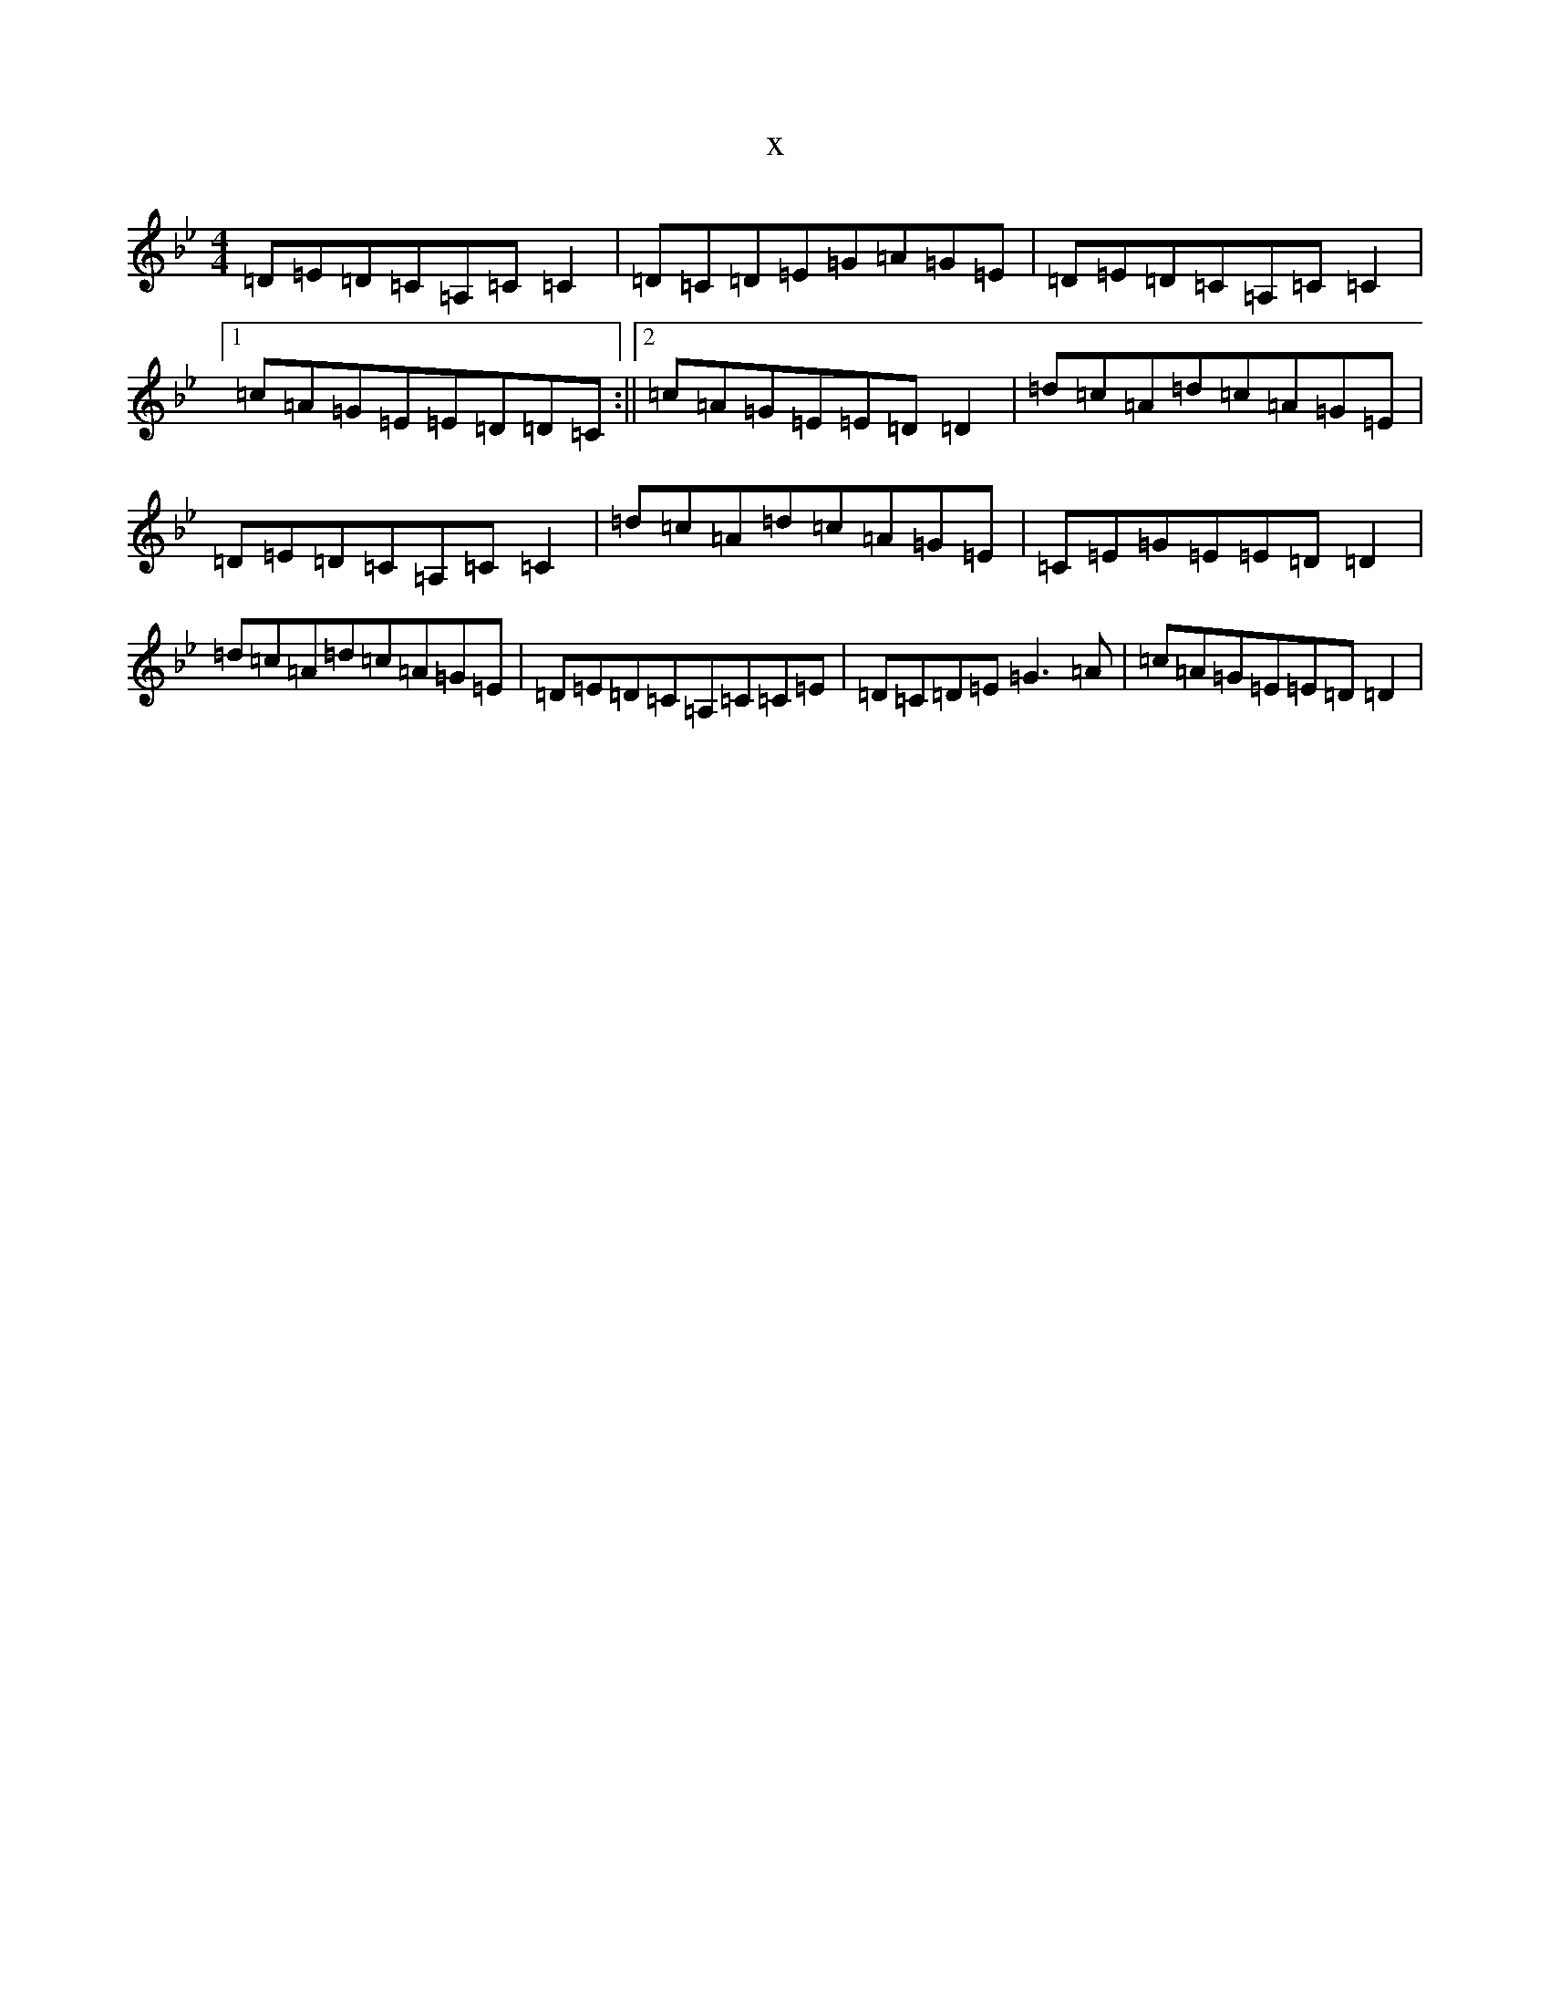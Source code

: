 X:7102
T:x
L:1/8
M:4/4
K: C Dorian
=D=E=D=C=A,=C=C2|=D=C=D=E=G=A=G=E|=D=E=D=C=A,=C=C2|1=c=A=G=E=E=D=D=C:||2=c=A=G=E=E=D=D2|=d=c=A=d=c=A=G=E|=D=E=D=C=A,=C=C2|=d=c=A=d=c=A=G=E|=C=E=G=E=E=D=D2|=d=c=A=d=c=A=G=E|=D=E=D=C=A,=C=C=E|=D=C=D=E=G3=A|=c=A=G=E=E=D=D2|